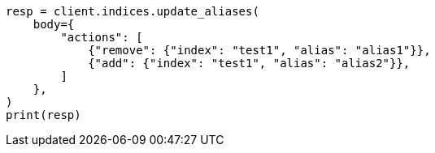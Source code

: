 // indices/aliases.asciidoc:196

[source, python]
----
resp = client.indices.update_aliases(
    body={
        "actions": [
            {"remove": {"index": "test1", "alias": "alias1"}},
            {"add": {"index": "test1", "alias": "alias2"}},
        ]
    },
)
print(resp)
----